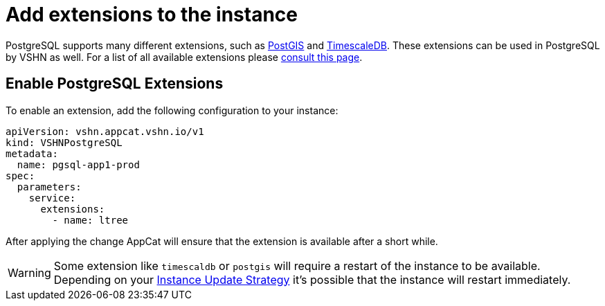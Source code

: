 = Add extensions to the instance

PostgreSQL supports many different extensions, such as https://postgis.net/[PostGIS^] and https://www.timescale.com/[TimescaleDB^].
These extensions can be used in PostgreSQL by VSHN as well.
For a list of all available extensions please https://stackgres.io/doc/latest/intro/extensions/[consult this page].

== Enable PostgreSQL Extensions

To enable an extension, add the following configuration to your instance:

[source,yaml]
----
apiVersion: vshn.appcat.vshn.io/v1
kind: VSHNPostgreSQL
metadata:
  name: pgsql-app1-prod
spec:
  parameters:
    service:
      extensions:
        - name: ltree
----

After applying the change AppCat will ensure that the extension is available after a short while.

WARNING: Some extension like `timescaldb` or `postgis` will require a restart of the instance to be available.
Depending on your https://docs.appcat.ch/vshn-managed/postgresql/update-strategy.html[Instance Update Strategy] it's possible that the instance will restart immediately.
